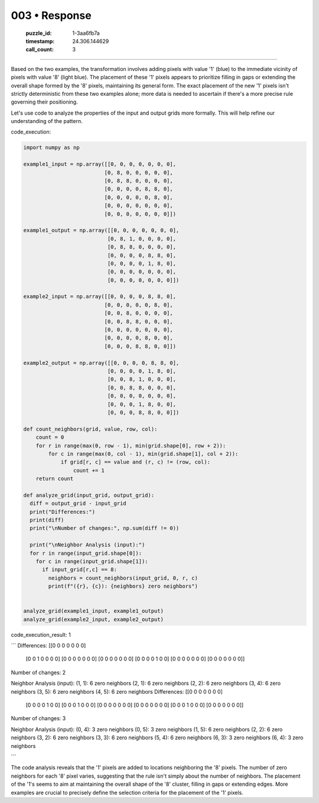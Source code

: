 003 • Response
==============

   :puzzle_id: 1-3aa6fb7a
   :timestamp: 24.306.144629
   :call_count: 3



====

Based on the two examples, the transformation involves adding pixels with value '1' (blue) to the immediate vicinity of pixels with value '8' (light blue).  The placement of these '1' pixels appears to prioritize filling in gaps or extending the overall shape formed by the '8' pixels, maintaining its general form.  The exact placement of the new '1' pixels isn't strictly deterministic from these two examples alone; more data is needed to ascertain if there's a more precise rule governing their positioning.


Let's use code to analyze the properties of the input and output grids more formally.  This will help refine our understanding of the pattern.

code_execution:


.. code-block:: python

    import numpy as np
    
    example1_input = np.array([[0, 0, 0, 0, 0, 0, 0],
                              [0, 8, 0, 0, 0, 0, 0],
                              [0, 8, 8, 0, 0, 0, 0],
                              [0, 0, 0, 0, 8, 8, 0],
                              [0, 0, 0, 0, 0, 8, 0],
                              [0, 0, 0, 0, 0, 0, 0],
                              [0, 0, 0, 0, 0, 0, 0]])
    
    example1_output = np.array([[0, 0, 0, 0, 0, 0, 0],
                               [0, 8, 1, 0, 0, 0, 0],
                               [0, 8, 8, 0, 0, 0, 0],
                               [0, 0, 0, 0, 8, 8, 0],
                               [0, 0, 0, 0, 1, 8, 0],
                               [0, 0, 0, 0, 0, 0, 0],
                               [0, 0, 0, 0, 0, 0, 0]])
    
    example2_input = np.array([[0, 0, 0, 0, 8, 8, 0],
                              [0, 0, 0, 0, 0, 8, 0],
                              [0, 0, 8, 0, 0, 0, 0],
                              [0, 0, 8, 8, 0, 0, 0],
                              [0, 0, 0, 0, 0, 0, 0],
                              [0, 0, 0, 0, 8, 0, 0],
                              [0, 0, 0, 8, 8, 0, 0]])
    
    example2_output = np.array([[0, 0, 0, 0, 8, 8, 0],
                               [0, 0, 0, 0, 1, 8, 0],
                               [0, 0, 8, 1, 0, 0, 0],
                               [0, 0, 8, 8, 0, 0, 0],
                               [0, 0, 0, 0, 0, 0, 0],
                               [0, 0, 0, 1, 8, 0, 0],
                               [0, 0, 0, 8, 8, 0, 0]])
    
    def count_neighbors(grid, value, row, col):
        count = 0
        for r in range(max(0, row - 1), min(grid.shape[0], row + 2)):
            for c in range(max(0, col - 1), min(grid.shape[1], col + 2)):
                if grid[r, c] == value and (r, c) != (row, col):
                    count += 1
        return count
    
    def analyze_grid(input_grid, output_grid):
      diff = output_grid - input_grid
      print("Differences:")
      print(diff)
      print("\nNumber of changes:", np.sum(diff != 0))
    
      print("\nNeighbor Analysis (input):")
      for r in range(input_grid.shape[0]):
        for c in range(input_grid.shape[1]):
          if input_grid[r,c] == 8:
            neighbors = count_neighbors(input_grid, 0, r, c)
            print(f"({r}, {c}): {neighbors} zero neighbors")
    
    
    analyze_grid(example1_input, example1_output)
    analyze_grid(example2_input, example2_output)

code_execution_result: 1

```
Differences:
[[0 0 0 0 0 0 0]
 [0 0 1 0 0 0 0]
 [0 0 0 0 0 0 0]
 [0 0 0 0 0 0 0]
 [0 0 0 0 1 0 0]
 [0 0 0 0 0 0 0]
 [0 0 0 0 0 0 0]]

Number of changes: 2

Neighbor Analysis (input):
(1, 1): 6 zero neighbors
(2, 1): 6 zero neighbors
(2, 2): 6 zero neighbors
(3, 4): 6 zero neighbors
(3, 5): 6 zero neighbors
(4, 5): 6 zero neighbors
Differences:
[[0 0 0 0 0 0 0]
 [0 0 0 0 1 0 0]
 [0 0 0 1 0 0 0]
 [0 0 0 0 0 0 0]
 [0 0 0 0 0 0 0]
 [0 0 0 1 0 0 0]
 [0 0 0 0 0 0 0]]

Number of changes: 3

Neighbor Analysis (input):
(0, 4): 3 zero neighbors
(0, 5): 3 zero neighbors
(1, 5): 6 zero neighbors
(2, 2): 6 zero neighbors
(3, 2): 6 zero neighbors
(3, 3): 6 zero neighbors
(5, 4): 6 zero neighbors
(6, 3): 3 zero neighbors
(6, 4): 3 zero neighbors

```

The code analysis reveals that the '1' pixels are added to locations neighboring the '8' pixels. The number of zero neighbors for each '8' pixel varies, suggesting that the rule isn't simply about the number of neighbors.  The placement of the '1's seems to aim at maintaining the overall shape of the '8' cluster, filling in gaps or extending edges.  More examples are crucial to precisely define the selection criteria for the placement of the '1' pixels.


.. seealso::

   - :doc:`003-history`
   - :doc:`003-prompt`

